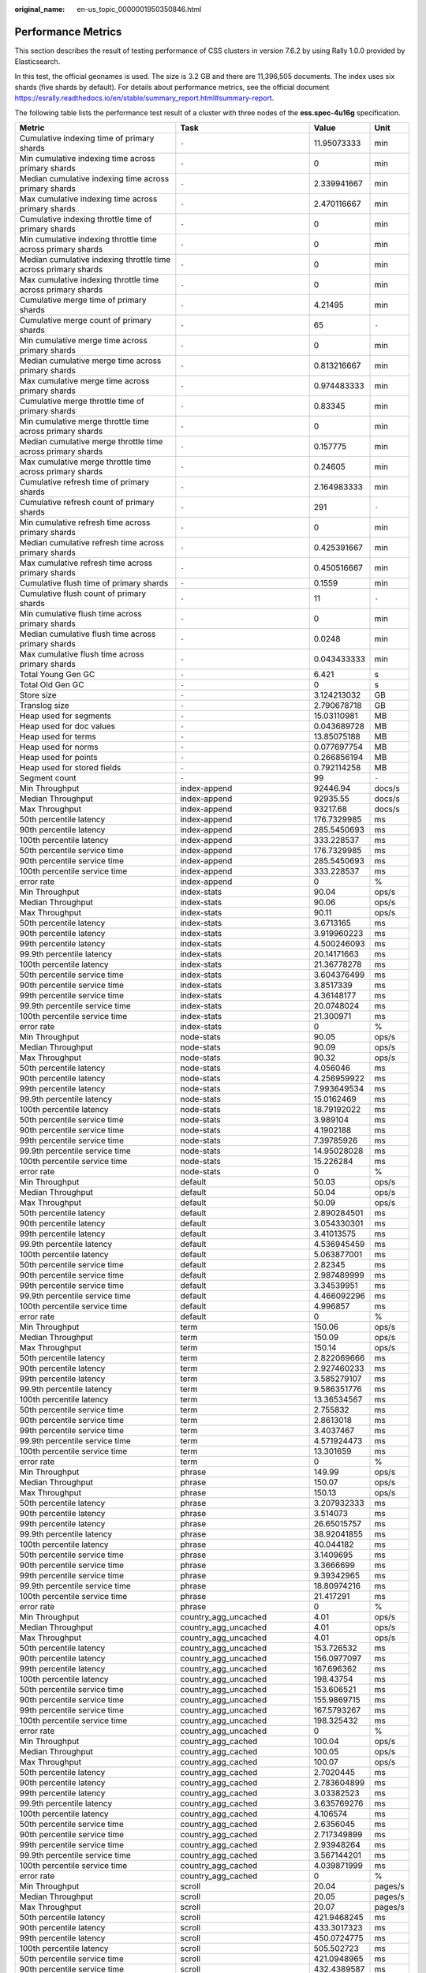:original_name: en-us_topic_0000001950350846.html

.. _en-us_topic_0000001950350846:

Performance Metrics
===================

This section describes the result of testing performance of CSS clusters in version 7.6.2 by using Rally 1.0.0 provided by Elasticsearch.

In this test, the official geonames is used. The size is 3.2 GB and there are 11,396,505 documents. The index uses six shards (five shards by default). For details about performance metrics, see the official document https://esrally.readthedocs.io/en/stable/summary_report.html#summary-report.

The following table lists the performance test result of a cluster with three nodes of the **ess.spec-4u16g** specification.

+----------------------------------------------------------------+--------------------------------+-------------+---------+
| Metric                                                         | Task                           | Value       | Unit    |
+================================================================+================================+=============+=========+
| Cumulative indexing time of primary shards                     | ``-``                          | 11.95073333 | min     |
+----------------------------------------------------------------+--------------------------------+-------------+---------+
| Min cumulative indexing time across primary shards             | ``-``                          | 0           | min     |
+----------------------------------------------------------------+--------------------------------+-------------+---------+
| Median cumulative indexing time across primary shards          | ``-``                          | 2.339941667 | min     |
+----------------------------------------------------------------+--------------------------------+-------------+---------+
| Max cumulative indexing time across primary shards             | ``-``                          | 2.470116667 | min     |
+----------------------------------------------------------------+--------------------------------+-------------+---------+
| Cumulative indexing throttle time of primary shards            | ``-``                          | 0           | min     |
+----------------------------------------------------------------+--------------------------------+-------------+---------+
| Min cumulative indexing throttle time across primary shards    | ``-``                          | 0           | min     |
+----------------------------------------------------------------+--------------------------------+-------------+---------+
| Median cumulative indexing throttle time across primary shards | ``-``                          | 0           | min     |
+----------------------------------------------------------------+--------------------------------+-------------+---------+
| Max cumulative indexing throttle time across primary shards    | ``-``                          | 0           | min     |
+----------------------------------------------------------------+--------------------------------+-------------+---------+
| Cumulative merge time of primary shards                        | ``-``                          | 4.21495     | min     |
+----------------------------------------------------------------+--------------------------------+-------------+---------+
| Cumulative merge count of primary shards                       | ``-``                          | 65          | ``-``   |
+----------------------------------------------------------------+--------------------------------+-------------+---------+
| Min cumulative merge time across primary shards                | ``-``                          | 0           | min     |
+----------------------------------------------------------------+--------------------------------+-------------+---------+
| Median cumulative merge time across primary shards             | ``-``                          | 0.813216667 | min     |
+----------------------------------------------------------------+--------------------------------+-------------+---------+
| Max cumulative merge time across primary shards                | ``-``                          | 0.974483333 | min     |
+----------------------------------------------------------------+--------------------------------+-------------+---------+
| Cumulative merge throttle time of primary shards               | ``-``                          | 0.83345     | min     |
+----------------------------------------------------------------+--------------------------------+-------------+---------+
| Min cumulative merge throttle time across primary shards       | ``-``                          | 0           | min     |
+----------------------------------------------------------------+--------------------------------+-------------+---------+
| Median cumulative merge throttle time across primary shards    | ``-``                          | 0.157775    | min     |
+----------------------------------------------------------------+--------------------------------+-------------+---------+
| Max cumulative merge throttle time across primary shards       | ``-``                          | 0.24605     | min     |
+----------------------------------------------------------------+--------------------------------+-------------+---------+
| Cumulative refresh time of primary shards                      | ``-``                          | 2.164983333 | min     |
+----------------------------------------------------------------+--------------------------------+-------------+---------+
| Cumulative refresh count of primary shards                     | ``-``                          | 291         | ``-``   |
+----------------------------------------------------------------+--------------------------------+-------------+---------+
| Min cumulative refresh time across primary shards              | ``-``                          | 0           | min     |
+----------------------------------------------------------------+--------------------------------+-------------+---------+
| Median cumulative refresh time across primary shards           | ``-``                          | 0.425391667 | min     |
+----------------------------------------------------------------+--------------------------------+-------------+---------+
| Max cumulative refresh time across primary shards              | ``-``                          | 0.450516667 | min     |
+----------------------------------------------------------------+--------------------------------+-------------+---------+
| Cumulative flush time of primary shards                        | ``-``                          | 0.1559      | min     |
+----------------------------------------------------------------+--------------------------------+-------------+---------+
| Cumulative flush count of primary shards                       | ``-``                          | 11          | ``-``   |
+----------------------------------------------------------------+--------------------------------+-------------+---------+
| Min cumulative flush time across primary shards                | ``-``                          | 0           | min     |
+----------------------------------------------------------------+--------------------------------+-------------+---------+
| Median cumulative flush time across primary shards             | ``-``                          | 0.0248      | min     |
+----------------------------------------------------------------+--------------------------------+-------------+---------+
| Max cumulative flush time across primary shards                | ``-``                          | 0.043433333 | min     |
+----------------------------------------------------------------+--------------------------------+-------------+---------+
| Total Young Gen GC                                             | ``-``                          | 6.421       | s       |
+----------------------------------------------------------------+--------------------------------+-------------+---------+
| Total Old Gen GC                                               | ``-``                          | 0           | s       |
+----------------------------------------------------------------+--------------------------------+-------------+---------+
| Store size                                                     | ``-``                          | 3.124213032 | GB      |
+----------------------------------------------------------------+--------------------------------+-------------+---------+
| Translog size                                                  | ``-``                          | 2.790678718 | GB      |
+----------------------------------------------------------------+--------------------------------+-------------+---------+
| Heap used for segments                                         | ``-``                          | 15.03110981 | MB      |
+----------------------------------------------------------------+--------------------------------+-------------+---------+
| Heap used for doc values                                       | ``-``                          | 0.043689728 | MB      |
+----------------------------------------------------------------+--------------------------------+-------------+---------+
| Heap used for terms                                            | ``-``                          | 13.85075188 | MB      |
+----------------------------------------------------------------+--------------------------------+-------------+---------+
| Heap used for norms                                            | ``-``                          | 0.077697754 | MB      |
+----------------------------------------------------------------+--------------------------------+-------------+---------+
| Heap used for points                                           | ``-``                          | 0.266856194 | MB      |
+----------------------------------------------------------------+--------------------------------+-------------+---------+
| Heap used for stored fields                                    | ``-``                          | 0.792114258 | MB      |
+----------------------------------------------------------------+--------------------------------+-------------+---------+
| Segment count                                                  | ``-``                          | 99          | ``-``   |
+----------------------------------------------------------------+--------------------------------+-------------+---------+
| Min Throughput                                                 | index-append                   | 92446.94    | docs/s  |
+----------------------------------------------------------------+--------------------------------+-------------+---------+
| Median Throughput                                              | index-append                   | 92935.55    | docs/s  |
+----------------------------------------------------------------+--------------------------------+-------------+---------+
| Max Throughput                                                 | index-append                   | 93217.68    | docs/s  |
+----------------------------------------------------------------+--------------------------------+-------------+---------+
| 50th percentile latency                                        | index-append                   | 176.7329985 | ms      |
+----------------------------------------------------------------+--------------------------------+-------------+---------+
| 90th percentile latency                                        | index-append                   | 285.5450693 | ms      |
+----------------------------------------------------------------+--------------------------------+-------------+---------+
| 100th percentile latency                                       | index-append                   | 333.228537  | ms      |
+----------------------------------------------------------------+--------------------------------+-------------+---------+
| 50th percentile service time                                   | index-append                   | 176.7329985 | ms      |
+----------------------------------------------------------------+--------------------------------+-------------+---------+
| 90th percentile service time                                   | index-append                   | 285.5450693 | ms      |
+----------------------------------------------------------------+--------------------------------+-------------+---------+
| 100th percentile service time                                  | index-append                   | 333.228537  | ms      |
+----------------------------------------------------------------+--------------------------------+-------------+---------+
| error rate                                                     | index-append                   | 0           | %       |
+----------------------------------------------------------------+--------------------------------+-------------+---------+
| Min Throughput                                                 | index-stats                    | 90.04       | ops/s   |
+----------------------------------------------------------------+--------------------------------+-------------+---------+
| Median Throughput                                              | index-stats                    | 90.06       | ops/s   |
+----------------------------------------------------------------+--------------------------------+-------------+---------+
| Max Throughput                                                 | index-stats                    | 90.11       | ops/s   |
+----------------------------------------------------------------+--------------------------------+-------------+---------+
| 50th percentile latency                                        | index-stats                    | 3.6713165   | ms      |
+----------------------------------------------------------------+--------------------------------+-------------+---------+
| 90th percentile latency                                        | index-stats                    | 3.919960223 | ms      |
+----------------------------------------------------------------+--------------------------------+-------------+---------+
| 99th percentile latency                                        | index-stats                    | 4.500246093 | ms      |
+----------------------------------------------------------------+--------------------------------+-------------+---------+
| 99.9th percentile latency                                      | index-stats                    | 20.14171663 | ms      |
+----------------------------------------------------------------+--------------------------------+-------------+---------+
| 100th percentile latency                                       | index-stats                    | 21.36778278 | ms      |
+----------------------------------------------------------------+--------------------------------+-------------+---------+
| 50th percentile service time                                   | index-stats                    | 3.604376499 | ms      |
+----------------------------------------------------------------+--------------------------------+-------------+---------+
| 90th percentile service time                                   | index-stats                    | 3.8517339   | ms      |
+----------------------------------------------------------------+--------------------------------+-------------+---------+
| 99th percentile service time                                   | index-stats                    | 4.36148177  | ms      |
+----------------------------------------------------------------+--------------------------------+-------------+---------+
| 99.9th percentile service time                                 | index-stats                    | 20.0748024  | ms      |
+----------------------------------------------------------------+--------------------------------+-------------+---------+
| 100th percentile service time                                  | index-stats                    | 21.300971   | ms      |
+----------------------------------------------------------------+--------------------------------+-------------+---------+
| error rate                                                     | index-stats                    | 0           | %       |
+----------------------------------------------------------------+--------------------------------+-------------+---------+
| Min Throughput                                                 | node-stats                     | 90.05       | ops/s   |
+----------------------------------------------------------------+--------------------------------+-------------+---------+
| Median Throughput                                              | node-stats                     | 90.09       | ops/s   |
+----------------------------------------------------------------+--------------------------------+-------------+---------+
| Max Throughput                                                 | node-stats                     | 90.32       | ops/s   |
+----------------------------------------------------------------+--------------------------------+-------------+---------+
| 50th percentile latency                                        | node-stats                     | 4.056046    | ms      |
+----------------------------------------------------------------+--------------------------------+-------------+---------+
| 90th percentile latency                                        | node-stats                     | 4.256959922 | ms      |
+----------------------------------------------------------------+--------------------------------+-------------+---------+
| 99th percentile latency                                        | node-stats                     | 7.993649534 | ms      |
+----------------------------------------------------------------+--------------------------------+-------------+---------+
| 99.9th percentile latency                                      | node-stats                     | 15.0162469  | ms      |
+----------------------------------------------------------------+--------------------------------+-------------+---------+
| 100th percentile latency                                       | node-stats                     | 18.79192022 | ms      |
+----------------------------------------------------------------+--------------------------------+-------------+---------+
| 50th percentile service time                                   | node-stats                     | 3.989104    | ms      |
+----------------------------------------------------------------+--------------------------------+-------------+---------+
| 90th percentile service time                                   | node-stats                     | 4.1902188   | ms      |
+----------------------------------------------------------------+--------------------------------+-------------+---------+
| 99th percentile service time                                   | node-stats                     | 7.39785926  | ms      |
+----------------------------------------------------------------+--------------------------------+-------------+---------+
| 99.9th percentile service time                                 | node-stats                     | 14.95028028 | ms      |
+----------------------------------------------------------------+--------------------------------+-------------+---------+
| 100th percentile service time                                  | node-stats                     | 15.226284   | ms      |
+----------------------------------------------------------------+--------------------------------+-------------+---------+
| error rate                                                     | node-stats                     | 0           | %       |
+----------------------------------------------------------------+--------------------------------+-------------+---------+
| Min Throughput                                                 | default                        | 50.03       | ops/s   |
+----------------------------------------------------------------+--------------------------------+-------------+---------+
| Median Throughput                                              | default                        | 50.04       | ops/s   |
+----------------------------------------------------------------+--------------------------------+-------------+---------+
| Max Throughput                                                 | default                        | 50.09       | ops/s   |
+----------------------------------------------------------------+--------------------------------+-------------+---------+
| 50th percentile latency                                        | default                        | 2.890284501 | ms      |
+----------------------------------------------------------------+--------------------------------+-------------+---------+
| 90th percentile latency                                        | default                        | 3.054330301 | ms      |
+----------------------------------------------------------------+--------------------------------+-------------+---------+
| 99th percentile latency                                        | default                        | 3.41013575  | ms      |
+----------------------------------------------------------------+--------------------------------+-------------+---------+
| 99.9th percentile latency                                      | default                        | 4.536945459 | ms      |
+----------------------------------------------------------------+--------------------------------+-------------+---------+
| 100th percentile latency                                       | default                        | 5.063877001 | ms      |
+----------------------------------------------------------------+--------------------------------+-------------+---------+
| 50th percentile service time                                   | default                        | 2.82345     | ms      |
+----------------------------------------------------------------+--------------------------------+-------------+---------+
| 90th percentile service time                                   | default                        | 2.987489999 | ms      |
+----------------------------------------------------------------+--------------------------------+-------------+---------+
| 99th percentile service time                                   | default                        | 3.34539951  | ms      |
+----------------------------------------------------------------+--------------------------------+-------------+---------+
| 99.9th percentile service time                                 | default                        | 4.466092296 | ms      |
+----------------------------------------------------------------+--------------------------------+-------------+---------+
| 100th percentile service time                                  | default                        | 4.996857    | ms      |
+----------------------------------------------------------------+--------------------------------+-------------+---------+
| error rate                                                     | default                        | 0           | %       |
+----------------------------------------------------------------+--------------------------------+-------------+---------+
| Min Throughput                                                 | term                           | 150.06      | ops/s   |
+----------------------------------------------------------------+--------------------------------+-------------+---------+
| Median Throughput                                              | term                           | 150.09      | ops/s   |
+----------------------------------------------------------------+--------------------------------+-------------+---------+
| Max Throughput                                                 | term                           | 150.14      | ops/s   |
+----------------------------------------------------------------+--------------------------------+-------------+---------+
| 50th percentile latency                                        | term                           | 2.822069666 | ms      |
+----------------------------------------------------------------+--------------------------------+-------------+---------+
| 90th percentile latency                                        | term                           | 2.927460233 | ms      |
+----------------------------------------------------------------+--------------------------------+-------------+---------+
| 99th percentile latency                                        | term                           | 3.585279107 | ms      |
+----------------------------------------------------------------+--------------------------------+-------------+---------+
| 99.9th percentile latency                                      | term                           | 9.586351776 | ms      |
+----------------------------------------------------------------+--------------------------------+-------------+---------+
| 100th percentile latency                                       | term                           | 13.36534567 | ms      |
+----------------------------------------------------------------+--------------------------------+-------------+---------+
| 50th percentile service time                                   | term                           | 2.755832    | ms      |
+----------------------------------------------------------------+--------------------------------+-------------+---------+
| 90th percentile service time                                   | term                           | 2.8613018   | ms      |
+----------------------------------------------------------------+--------------------------------+-------------+---------+
| 99th percentile service time                                   | term                           | 3.4037467   | ms      |
+----------------------------------------------------------------+--------------------------------+-------------+---------+
| 99.9th percentile service time                                 | term                           | 4.571924473 | ms      |
+----------------------------------------------------------------+--------------------------------+-------------+---------+
| 100th percentile service time                                  | term                           | 13.301659   | ms      |
+----------------------------------------------------------------+--------------------------------+-------------+---------+
| error rate                                                     | term                           | 0           | %       |
+----------------------------------------------------------------+--------------------------------+-------------+---------+
| Min Throughput                                                 | phrase                         | 149.99      | ops/s   |
+----------------------------------------------------------------+--------------------------------+-------------+---------+
| Median Throughput                                              | phrase                         | 150.07      | ops/s   |
+----------------------------------------------------------------+--------------------------------+-------------+---------+
| Max Throughput                                                 | phrase                         | 150.13      | ops/s   |
+----------------------------------------------------------------+--------------------------------+-------------+---------+
| 50th percentile latency                                        | phrase                         | 3.207932333 | ms      |
+----------------------------------------------------------------+--------------------------------+-------------+---------+
| 90th percentile latency                                        | phrase                         | 3.514073    | ms      |
+----------------------------------------------------------------+--------------------------------+-------------+---------+
| 99th percentile latency                                        | phrase                         | 26.65015757 | ms      |
+----------------------------------------------------------------+--------------------------------+-------------+---------+
| 99.9th percentile latency                                      | phrase                         | 38.92041855 | ms      |
+----------------------------------------------------------------+--------------------------------+-------------+---------+
| 100th percentile latency                                       | phrase                         | 40.044182   | ms      |
+----------------------------------------------------------------+--------------------------------+-------------+---------+
| 50th percentile service time                                   | phrase                         | 3.1409695   | ms      |
+----------------------------------------------------------------+--------------------------------+-------------+---------+
| 90th percentile service time                                   | phrase                         | 3.3666699   | ms      |
+----------------------------------------------------------------+--------------------------------+-------------+---------+
| 99th percentile service time                                   | phrase                         | 9.39342965  | ms      |
+----------------------------------------------------------------+--------------------------------+-------------+---------+
| 99.9th percentile service time                                 | phrase                         | 18.80974216 | ms      |
+----------------------------------------------------------------+--------------------------------+-------------+---------+
| 100th percentile service time                                  | phrase                         | 21.417291   | ms      |
+----------------------------------------------------------------+--------------------------------+-------------+---------+
| error rate                                                     | phrase                         | 0           | %       |
+----------------------------------------------------------------+--------------------------------+-------------+---------+
| Min Throughput                                                 | country_agg_uncached           | 4.01        | ops/s   |
+----------------------------------------------------------------+--------------------------------+-------------+---------+
| Median Throughput                                              | country_agg_uncached           | 4.01        | ops/s   |
+----------------------------------------------------------------+--------------------------------+-------------+---------+
| Max Throughput                                                 | country_agg_uncached           | 4.01        | ops/s   |
+----------------------------------------------------------------+--------------------------------+-------------+---------+
| 50th percentile latency                                        | country_agg_uncached           | 153.726532  | ms      |
+----------------------------------------------------------------+--------------------------------+-------------+---------+
| 90th percentile latency                                        | country_agg_uncached           | 156.0977097 | ms      |
+----------------------------------------------------------------+--------------------------------+-------------+---------+
| 99th percentile latency                                        | country_agg_uncached           | 167.696362  | ms      |
+----------------------------------------------------------------+--------------------------------+-------------+---------+
| 100th percentile latency                                       | country_agg_uncached           | 198.43754   | ms      |
+----------------------------------------------------------------+--------------------------------+-------------+---------+
| 50th percentile service time                                   | country_agg_uncached           | 153.606521  | ms      |
+----------------------------------------------------------------+--------------------------------+-------------+---------+
| 90th percentile service time                                   | country_agg_uncached           | 155.9869715 | ms      |
+----------------------------------------------------------------+--------------------------------+-------------+---------+
| 99th percentile service time                                   | country_agg_uncached           | 167.5793267 | ms      |
+----------------------------------------------------------------+--------------------------------+-------------+---------+
| 100th percentile service time                                  | country_agg_uncached           | 198.325432  | ms      |
+----------------------------------------------------------------+--------------------------------+-------------+---------+
| error rate                                                     | country_agg_uncached           | 0           | %       |
+----------------------------------------------------------------+--------------------------------+-------------+---------+
| Min Throughput                                                 | country_agg_cached             | 100.04      | ops/s   |
+----------------------------------------------------------------+--------------------------------+-------------+---------+
| Median Throughput                                              | country_agg_cached             | 100.05      | ops/s   |
+----------------------------------------------------------------+--------------------------------+-------------+---------+
| Max Throughput                                                 | country_agg_cached             | 100.07      | ops/s   |
+----------------------------------------------------------------+--------------------------------+-------------+---------+
| 50th percentile latency                                        | country_agg_cached             | 2.7020445   | ms      |
+----------------------------------------------------------------+--------------------------------+-------------+---------+
| 90th percentile latency                                        | country_agg_cached             | 2.783604899 | ms      |
+----------------------------------------------------------------+--------------------------------+-------------+---------+
| 99th percentile latency                                        | country_agg_cached             | 3.03382523  | ms      |
+----------------------------------------------------------------+--------------------------------+-------------+---------+
| 99.9th percentile latency                                      | country_agg_cached             | 3.635769276 | ms      |
+----------------------------------------------------------------+--------------------------------+-------------+---------+
| 100th percentile latency                                       | country_agg_cached             | 4.106574    | ms      |
+----------------------------------------------------------------+--------------------------------+-------------+---------+
| 50th percentile service time                                   | country_agg_cached             | 2.6356045   | ms      |
+----------------------------------------------------------------+--------------------------------+-------------+---------+
| 90th percentile service time                                   | country_agg_cached             | 2.717349899 | ms      |
+----------------------------------------------------------------+--------------------------------+-------------+---------+
| 99th percentile service time                                   | country_agg_cached             | 2.93948264  | ms      |
+----------------------------------------------------------------+--------------------------------+-------------+---------+
| 99.9th percentile service time                                 | country_agg_cached             | 3.567144201 | ms      |
+----------------------------------------------------------------+--------------------------------+-------------+---------+
| 100th percentile service time                                  | country_agg_cached             | 4.039871999 | ms      |
+----------------------------------------------------------------+--------------------------------+-------------+---------+
| error rate                                                     | country_agg_cached             | 0           | %       |
+----------------------------------------------------------------+--------------------------------+-------------+---------+
| Min Throughput                                                 | scroll                         | 20.04       | pages/s |
+----------------------------------------------------------------+--------------------------------+-------------+---------+
| Median Throughput                                              | scroll                         | 20.05       | pages/s |
+----------------------------------------------------------------+--------------------------------+-------------+---------+
| Max Throughput                                                 | scroll                         | 20.07       | pages/s |
+----------------------------------------------------------------+--------------------------------+-------------+---------+
| 50th percentile latency                                        | scroll                         | 421.9468245 | ms      |
+----------------------------------------------------------------+--------------------------------+-------------+---------+
| 90th percentile latency                                        | scroll                         | 433.3017323 | ms      |
+----------------------------------------------------------------+--------------------------------+-------------+---------+
| 99th percentile latency                                        | scroll                         | 450.0724775 | ms      |
+----------------------------------------------------------------+--------------------------------+-------------+---------+
| 100th percentile latency                                       | scroll                         | 505.502723  | ms      |
+----------------------------------------------------------------+--------------------------------+-------------+---------+
| 50th percentile service time                                   | scroll                         | 421.0948965 | ms      |
+----------------------------------------------------------------+--------------------------------+-------------+---------+
| 90th percentile service time                                   | scroll                         | 432.4389587 | ms      |
+----------------------------------------------------------------+--------------------------------+-------------+---------+
| 99th percentile service time                                   | scroll                         | 449.2045264 | ms      |
+----------------------------------------------------------------+--------------------------------+-------------+---------+
| 100th percentile service time                                  | scroll                         | 504.653479  | ms      |
+----------------------------------------------------------------+--------------------------------+-------------+---------+
| error rate                                                     | scroll                         | 0           | %       |
+----------------------------------------------------------------+--------------------------------+-------------+---------+
| Min Throughput                                                 | expression                     | 2           | ops/s   |
+----------------------------------------------------------------+--------------------------------+-------------+---------+
| Median Throughput                                              | expression                     | 2           | ops/s   |
+----------------------------------------------------------------+--------------------------------+-------------+---------+
| Max Throughput                                                 | expression                     | 2           | ops/s   |
+----------------------------------------------------------------+--------------------------------+-------------+---------+
| 50th percentile latency                                        | expression                     | 270.920167  | ms      |
+----------------------------------------------------------------+--------------------------------+-------------+---------+
| 90th percentile latency                                        | expression                     | 277.4334041 | ms      |
+----------------------------------------------------------------+--------------------------------+-------------+---------+
| 99th percentile latency                                        | expression                     | 286.5631326 | ms      |
+----------------------------------------------------------------+--------------------------------+-------------+---------+
| 100th percentile latency                                       | expression                     | 293.09254   | ms      |
+----------------------------------------------------------------+--------------------------------+-------------+---------+
| 50th percentile service time                                   | expression                     | 270.662187  | ms      |
+----------------------------------------------------------------+--------------------------------+-------------+---------+
| 90th percentile service time                                   | expression                     | 277.1779957 | ms      |
+----------------------------------------------------------------+--------------------------------+-------------+---------+
| 99th percentile service time                                   | expression                     | 286.3073191 | ms      |
+----------------------------------------------------------------+--------------------------------+-------------+---------+
| 100th percentile service time                                  | expression                     | 292.826178  | ms      |
+----------------------------------------------------------------+--------------------------------+-------------+---------+
| error rate                                                     | expression                     | 0           | %       |
+----------------------------------------------------------------+--------------------------------+-------------+---------+
| Min Throughput                                                 | painless_static                | 1.5         | ops/s   |
+----------------------------------------------------------------+--------------------------------+-------------+---------+
| Median Throughput                                              | painless_static                | 1.5         | ops/s   |
+----------------------------------------------------------------+--------------------------------+-------------+---------+
| Max Throughput                                                 | painless_static                | 1.5         | ops/s   |
+----------------------------------------------------------------+--------------------------------+-------------+---------+
| 50th percentile latency                                        | painless_static                | 360.9218617 | ms      |
+----------------------------------------------------------------+--------------------------------+-------------+---------+
| 90th percentile latency                                        | painless_static                | 368.2584616 | ms      |
+----------------------------------------------------------------+--------------------------------+-------------+---------+
| 99th percentile latency                                        | painless_static                | 382.3877013 | ms      |
+----------------------------------------------------------------+--------------------------------+-------------+---------+
| 100th percentile latency                                       | painless_static                | 425.989704  | ms      |
+----------------------------------------------------------------+--------------------------------+-------------+---------+
| 50th percentile service time                                   | painless_static                | 360.5910995 | ms      |
+----------------------------------------------------------------+--------------------------------+-------------+---------+
| 90th percentile service time                                   | painless_static                | 367.9205895 | ms      |
+----------------------------------------------------------------+--------------------------------+-------------+---------+
| 99th percentile service time                                   | painless_static                | 382.0613883 | ms      |
+----------------------------------------------------------------+--------------------------------+-------------+---------+
| 100th percentile service time                                  | painless_static                | 425.659728  | ms      |
+----------------------------------------------------------------+--------------------------------+-------------+---------+
| error rate                                                     | painless_static                | 0           | %       |
+----------------------------------------------------------------+--------------------------------+-------------+---------+
| Min Throughput                                                 | painless_dynamic               | 1.5         | ops/s   |
+----------------------------------------------------------------+--------------------------------+-------------+---------+
| Median Throughput                                              | painless_dynamic               | 1.5         | ops/s   |
+----------------------------------------------------------------+--------------------------------+-------------+---------+
| Max Throughput                                                 | painless_dynamic               | 1.5         | ops/s   |
+----------------------------------------------------------------+--------------------------------+-------------+---------+
| 50th percentile latency                                        | painless_dynamic               | 354.4270103 | ms      |
+----------------------------------------------------------------+--------------------------------+-------------+---------+
| 90th percentile latency                                        | painless_dynamic               | 362.9108269 | ms      |
+----------------------------------------------------------------+--------------------------------+-------------+---------+
| 99th percentile latency                                        | painless_dynamic               | 409.7732626 | ms      |
+----------------------------------------------------------------+--------------------------------+-------------+---------+
| 100th percentile latency                                       | painless_dynamic               | 410.1049017 | ms      |
+----------------------------------------------------------------+--------------------------------+-------------+---------+
| 50th percentile service time                                   | painless_dynamic               | 354.0901565 | ms      |
+----------------------------------------------------------------+--------------------------------+-------------+---------+
| 90th percentile service time                                   | painless_dynamic               | 362.5730453 | ms      |
+----------------------------------------------------------------+--------------------------------+-------------+---------+
| 99th percentile service time                                   | painless_dynamic               | 409.4442952 | ms      |
+----------------------------------------------------------------+--------------------------------+-------------+---------+
| 100th percentile service time                                  | painless_dynamic               | 409.777646  | ms      |
+----------------------------------------------------------------+--------------------------------+-------------+---------+
| error rate                                                     | painless_dynamic               | 0           | %       |
+----------------------------------------------------------------+--------------------------------+-------------+---------+
| Min Throughput                                                 | decay_geo_gauss_function_score | 1           | ops/s   |
+----------------------------------------------------------------+--------------------------------+-------------+---------+
| Median Throughput                                              | decay_geo_gauss_function_score | 1           | ops/s   |
+----------------------------------------------------------------+--------------------------------+-------------+---------+
| Max Throughput                                                 | decay_geo_gauss_function_score | 1           | ops/s   |
+----------------------------------------------------------------+--------------------------------+-------------+---------+
| 50th percentile latency                                        | decay_geo_gauss_function_score | 354.387216  | ms      |
+----------------------------------------------------------------+--------------------------------+-------------+---------+
| 90th percentile latency                                        | decay_geo_gauss_function_score | 358.9124798 | ms      |
+----------------------------------------------------------------+--------------------------------+-------------+---------+
| 99th percentile latency                                        | decay_geo_gauss_function_score | 363.9485787 | ms      |
+----------------------------------------------------------------+--------------------------------+-------------+---------+
| 100th percentile latency                                       | decay_geo_gauss_function_score | 371.780245  | ms      |
+----------------------------------------------------------------+--------------------------------+-------------+---------+
| 50th percentile service time                                   | decay_geo_gauss_function_score | 353.7158425 | ms      |
+----------------------------------------------------------------+--------------------------------+-------------+---------+
| 90th percentile service time                                   | decay_geo_gauss_function_score | 358.2845019 | ms      |
+----------------------------------------------------------------+--------------------------------+-------------+---------+
| 99th percentile service time                                   | decay_geo_gauss_function_score | 363.275623  | ms      |
+----------------------------------------------------------------+--------------------------------+-------------+---------+
| 100th percentile service time                                  | decay_geo_gauss_function_score | 371.114045  | ms      |
+----------------------------------------------------------------+--------------------------------+-------------+---------+
| error rate                                                     | decay_geo_gauss_function_score | 0           | %       |
+----------------------------------------------------------------+--------------------------------+-------------+---------+
| Min Throughput                                                 | decay_geo_gauss_script_score   | 1           | ops/s   |
+----------------------------------------------------------------+--------------------------------+-------------+---------+
| Median Throughput                                              | decay_geo_gauss_script_score   | 1           | ops/s   |
+----------------------------------------------------------------+--------------------------------+-------------+---------+
| Max Throughput                                                 | decay_geo_gauss_script_score   | 1           | ops/s   |
+----------------------------------------------------------------+--------------------------------+-------------+---------+
| 50th percentile latency                                        | decay_geo_gauss_script_score   | 379.4620745 | ms      |
+----------------------------------------------------------------+--------------------------------+-------------+---------+
| 90th percentile latency                                        | decay_geo_gauss_script_score   | 383.2876548 | ms      |
+----------------------------------------------------------------+--------------------------------+-------------+---------+
| 99th percentile latency                                        | decay_geo_gauss_script_score   | 389.7544834 | ms      |
+----------------------------------------------------------------+--------------------------------+-------------+---------+
| 100th percentile latency                                       | decay_geo_gauss_script_score   | 395.75293   | ms      |
+----------------------------------------------------------------+--------------------------------+-------------+---------+
| 50th percentile service time                                   | decay_geo_gauss_script_score   | 378.8137045 | ms      |
+----------------------------------------------------------------+--------------------------------+-------------+---------+
| 90th percentile service time                                   | decay_geo_gauss_script_score   | 382.6389076 | ms      |
+----------------------------------------------------------------+--------------------------------+-------------+---------+
| 99th percentile service time                                   | decay_geo_gauss_script_score   | 389.1097136 | ms      |
+----------------------------------------------------------------+--------------------------------+-------------+---------+
| 100th percentile service time                                  | decay_geo_gauss_script_score   | 395.100654  | ms      |
+----------------------------------------------------------------+--------------------------------+-------------+---------+
| error rate                                                     | decay_geo_gauss_script_score   | 0           | %       |
+----------------------------------------------------------------+--------------------------------+-------------+---------+
| Min Throughput                                                 | field_value_function_score     | 1.5         | ops/s   |
+----------------------------------------------------------------+--------------------------------+-------------+---------+
| Median Throughput                                              | field_value_function_score     | 1.5         | ops/s   |
+----------------------------------------------------------------+--------------------------------+-------------+---------+
| Max Throughput                                                 | field_value_function_score     | 1.51        | ops/s   |
+----------------------------------------------------------------+--------------------------------+-------------+---------+
| 50th percentile latency                                        | field_value_function_score     | 142.4418055 | ms      |
+----------------------------------------------------------------+--------------------------------+-------------+---------+
| 90th percentile latency                                        | field_value_function_score     | 146.0292471 | ms      |
+----------------------------------------------------------------+--------------------------------+-------------+---------+
| 99th percentile latency                                        | field_value_function_score     | 149.4448299 | ms      |
+----------------------------------------------------------------+--------------------------------+-------------+---------+
| 100th percentile latency                                       | field_value_function_score     | 154.4188467 | ms      |
+----------------------------------------------------------------+--------------------------------+-------------+---------+
| 50th percentile service time                                   | field_value_function_score     | 141.8792295 | ms      |
+----------------------------------------------------------------+--------------------------------+-------------+---------+
| 90th percentile service time                                   | field_value_function_score     | 145.4722711 | ms      |
+----------------------------------------------------------------+--------------------------------+-------------+---------+
| 99th percentile service time                                   | field_value_function_score     | 148.8731825 | ms      |
+----------------------------------------------------------------+--------------------------------+-------------+---------+
| 100th percentile service time                                  | field_value_function_score     | 153.87006   | ms      |
+----------------------------------------------------------------+--------------------------------+-------------+---------+
| error rate                                                     | field_value_function_score     | 0           | %       |
+----------------------------------------------------------------+--------------------------------+-------------+---------+
| Min Throughput                                                 | field_value_script_score       | 1.5         | ops/s   |
+----------------------------------------------------------------+--------------------------------+-------------+---------+
| Median Throughput                                              | field_value_script_score       | 1.5         | ops/s   |
+----------------------------------------------------------------+--------------------------------+-------------+---------+
| Max Throughput                                                 | field_value_script_score       | 1.51        | ops/s   |
+----------------------------------------------------------------+--------------------------------+-------------+---------+
| 50th percentile latency                                        | field_value_script_score       | 200.310233  | ms      |
+----------------------------------------------------------------+--------------------------------+-------------+---------+
| 90th percentile latency                                        | field_value_script_score       | 206.2690364 | ms      |
+----------------------------------------------------------------+--------------------------------+-------------+---------+
| 99th percentile latency                                        | field_value_script_score       | 216.7453505 | ms      |
+----------------------------------------------------------------+--------------------------------+-------------+---------+
| 100th percentile latency                                       | field_value_script_score       | 252.6694313 | ms      |
+----------------------------------------------------------------+--------------------------------+-------------+---------+
| 50th percentile service time                                   | field_value_script_score       | 199.886616  | ms      |
+----------------------------------------------------------------+--------------------------------+-------------+---------+
| 90th percentile service time                                   | field_value_script_score       | 205.7897592 | ms      |
+----------------------------------------------------------------+--------------------------------+-------------+---------+
| 99th percentile service time                                   | field_value_script_score       | 216.2602712 | ms      |
+----------------------------------------------------------------+--------------------------------+-------------+---------+
| 100th percentile service time                                  | field_value_script_score       | 252.180659  | ms      |
+----------------------------------------------------------------+--------------------------------+-------------+---------+
| error rate                                                     | field_value_script_score       | 0           | %       |
+----------------------------------------------------------------+--------------------------------+-------------+---------+
| Min Throughput                                                 | random_function_score          | 1.5         | ops/s   |
+----------------------------------------------------------------+--------------------------------+-------------+---------+
| Median Throughput                                              | random_function_score          | 1.5         | ops/s   |
+----------------------------------------------------------------+--------------------------------+-------------+---------+
| Max Throughput                                                 | random_function_score          | 1.5         | ops/s   |
+----------------------------------------------------------------+--------------------------------+-------------+---------+
| 50th percentile latency                                        | random_function_score          | 242.6018717 | ms      |
+----------------------------------------------------------------+--------------------------------+-------------+---------+
| 90th percentile latency                                        | random_function_score          | 251.1366288 | ms      |
+----------------------------------------------------------------+--------------------------------+-------------+---------+
| 99th percentile latency                                        | random_function_score          | 290.9842466 | ms      |
+----------------------------------------------------------------+--------------------------------+-------------+---------+
| 100th percentile latency                                       | random_function_score          | 307.5584597 | ms      |
+----------------------------------------------------------------+--------------------------------+-------------+---------+
| 50th percentile service time                                   | random_function_score          | 242.149128  | ms      |
+----------------------------------------------------------------+--------------------------------+-------------+---------+
| 90th percentile service time                                   | random_function_score          | 250.6830153 | ms      |
+----------------------------------------------------------------+--------------------------------+-------------+---------+
| 99th percentile service time                                   | random_function_score          | 290.5378949 | ms      |
+----------------------------------------------------------------+--------------------------------+-------------+---------+
| 100th percentile service time                                  | random_function_score          | 307.111375  | ms      |
+----------------------------------------------------------------+--------------------------------+-------------+---------+
| error rate                                                     | random_function_score          | 0           | %       |
+----------------------------------------------------------------+--------------------------------+-------------+---------+
| Min Throughput                                                 | random_script_score            | 1.5         | ops/s   |
+----------------------------------------------------------------+--------------------------------+-------------+---------+
| Median Throughput                                              | random_script_score            | 1.5         | ops/s   |
+----------------------------------------------------------------+--------------------------------+-------------+---------+
| Max Throughput                                                 | random_script_score            | 1.5         | ops/s   |
+----------------------------------------------------------------+--------------------------------+-------------+---------+
| 50th percentile latency                                        | random_script_score            | 258.3288777 | ms      |
+----------------------------------------------------------------+--------------------------------+-------------+---------+
| 90th percentile latency                                        | random_script_score            | 262.5996219 | ms      |
+----------------------------------------------------------------+--------------------------------+-------------+---------+
| 99th percentile latency                                        | random_script_score            | 276.7350459 | ms      |
+----------------------------------------------------------------+--------------------------------+-------------+---------+
| 100th percentile latency                                       | random_script_score            | 278.8234443 | ms      |
+----------------------------------------------------------------+--------------------------------+-------------+---------+
| 50th percentile service time                                   | random_script_score            | 257.8902625 | ms      |
+----------------------------------------------------------------+--------------------------------+-------------+---------+
| 90th percentile service time                                   | random_script_score            | 262.1680452 | ms      |
+----------------------------------------------------------------+--------------------------------+-------------+---------+
| 99th percentile service time                                   | random_script_score            | 276.3056912 | ms      |
+----------------------------------------------------------------+--------------------------------+-------------+---------+
| 100th percentile service time                                  | random_script_score            | 278.384714  | ms      |
+----------------------------------------------------------------+--------------------------------+-------------+---------+
| error rate                                                     | random_script_score            | 0           | %       |
+----------------------------------------------------------------+--------------------------------+-------------+---------+
| Min Throughput                                                 | large_terms                    | 1.5         | ops/s   |
+----------------------------------------------------------------+--------------------------------+-------------+---------+
| Median Throughput                                              | large_terms                    | 1.5         | ops/s   |
+----------------------------------------------------------------+--------------------------------+-------------+---------+
| Max Throughput                                                 | large_terms                    | 1.5         | ops/s   |
+----------------------------------------------------------------+--------------------------------+-------------+---------+
| 50th percentile latency                                        | large_terms                    | 429.023917  | ms      |
+----------------------------------------------------------------+--------------------------------+-------------+---------+
| 90th percentile latency                                        | large_terms                    | 438.5573247 | ms      |
+----------------------------------------------------------------+--------------------------------+-------------+---------+
| 99th percentile latency                                        | large_terms                    | 468.2661402 | ms      |
+----------------------------------------------------------------+--------------------------------+-------------+---------+
| 100th percentile latency                                       | large_terms                    | 494.4412297 | ms      |
+----------------------------------------------------------------+--------------------------------+-------------+---------+
| 50th percentile service time                                   | large_terms                    | 428.772941  | ms      |
+----------------------------------------------------------------+--------------------------------+-------------+---------+
| 90th percentile service time                                   | large_terms                    | 438.29435   | ms      |
+----------------------------------------------------------------+--------------------------------+-------------+---------+
| 99th percentile service time                                   | large_terms                    | 468.0068679 | ms      |
+----------------------------------------------------------------+--------------------------------+-------------+---------+
| 100th percentile service time                                  | large_terms                    | 494.168992  | ms      |
+----------------------------------------------------------------+--------------------------------+-------------+---------+
| error rate                                                     | large_terms                    | 0           | %       |
+----------------------------------------------------------------+--------------------------------+-------------+---------+
| Min Throughput                                                 | large_filtered_terms           | 1.5         | ops/s   |
+----------------------------------------------------------------+--------------------------------+-------------+---------+
| Median Throughput                                              | large_filtered_terms           | 1.5         | ops/s   |
+----------------------------------------------------------------+--------------------------------+-------------+---------+
| Max Throughput                                                 | large_filtered_terms           | 1.5         | ops/s   |
+----------------------------------------------------------------+--------------------------------+-------------+---------+
| 50th percentile latency                                        | large_filtered_terms           | 433.0397738 | ms      |
+----------------------------------------------------------------+--------------------------------+-------------+---------+
| 90th percentile latency                                        | large_filtered_terms           | 443.241508  | ms      |
+----------------------------------------------------------------+--------------------------------+-------------+---------+
| 99th percentile latency                                        | large_filtered_terms           | 460.8045067 | ms      |
+----------------------------------------------------------------+--------------------------------+-------------+---------+
| 100th percentile latency                                       | large_filtered_terms           | 486.396965  | ms      |
+----------------------------------------------------------------+--------------------------------+-------------+---------+
| 50th percentile service time                                   | large_filtered_terms           | 432.7802525 | ms      |
+----------------------------------------------------------------+--------------------------------+-------------+---------+
| 90th percentile service time                                   | large_filtered_terms           | 442.9739873 | ms      |
+----------------------------------------------------------------+--------------------------------+-------------+---------+
| 99th percentile service time                                   | large_filtered_terms           | 460.7444745 | ms      |
+----------------------------------------------------------------+--------------------------------+-------------+---------+
| 100th percentile service time                                  | large_filtered_terms           | 486.145846  | ms      |
+----------------------------------------------------------------+--------------------------------+-------------+---------+
| error rate                                                     | large_filtered_terms           | 0           | %       |
+----------------------------------------------------------------+--------------------------------+-------------+---------+
| Min Throughput                                                 | large_prohibited_terms         | 1.5         | ops/s   |
+----------------------------------------------------------------+--------------------------------+-------------+---------+
| Median Throughput                                              | large_prohibited_terms         | 1.5         | ops/s   |
+----------------------------------------------------------------+--------------------------------+-------------+---------+
| Max Throughput                                                 | large_prohibited_terms         | 1.5         | ops/s   |
+----------------------------------------------------------------+--------------------------------+-------------+---------+
| 50th percentile latency                                        | large_prohibited_terms         | 430.1467708 | ms      |
+----------------------------------------------------------------+--------------------------------+-------------+---------+
| 90th percentile latency                                        | large_prohibited_terms         | 436.8730103 | ms      |
+----------------------------------------------------------------+--------------------------------+-------------+---------+
| 99th percentile latency                                        | large_prohibited_terms         | 484.5697929 | ms      |
+----------------------------------------------------------------+--------------------------------+-------------+---------+
| 100th percentile latency                                       | large_prohibited_terms         | 492.75088   | ms      |
+----------------------------------------------------------------+--------------------------------+-------------+---------+
| 50th percentile service time                                   | large_prohibited_terms         | 429.8833325 | ms      |
+----------------------------------------------------------------+--------------------------------+-------------+---------+
| 90th percentile service time                                   | large_prohibited_terms         | 436.6196592 | ms      |
+----------------------------------------------------------------+--------------------------------+-------------+---------+
| 99th percentile service time                                   | large_prohibited_terms         | 484.3087876 | ms      |
+----------------------------------------------------------------+--------------------------------+-------------+---------+
| 100th percentile service time                                  | large_prohibited_terms         | 492.492977  | ms      |
+----------------------------------------------------------------+--------------------------------+-------------+---------+
| error rate                                                     | large_prohibited_terms         | 0           | %       |
+----------------------------------------------------------------+--------------------------------+-------------+---------+
| Min Throughput                                                 | desc_sort_population           | 1.5         | ops/s   |
+----------------------------------------------------------------+--------------------------------+-------------+---------+
| Median Throughput                                              | desc_sort_population           | 1.51        | ops/s   |
+----------------------------------------------------------------+--------------------------------+-------------+---------+
| Max Throughput                                                 | desc_sort_population           | 1.51        | ops/s   |
+----------------------------------------------------------------+--------------------------------+-------------+---------+
| 50th percentile latency                                        | desc_sort_population           | 45.9402765  | ms      |
+----------------------------------------------------------------+--------------------------------+-------------+---------+
| 90th percentile latency                                        | desc_sort_population           | 49.01190953 | ms      |
+----------------------------------------------------------------+--------------------------------+-------------+---------+
| 99th percentile latency                                        | desc_sort_population           | 58.5120831  | ms      |
+----------------------------------------------------------------+--------------------------------+-------------+---------+
| 100th percentile latency                                       | desc_sort_population           | 60.027354   | ms      |
+----------------------------------------------------------------+--------------------------------+-------------+---------+
| 50th percentile service time                                   | desc_sort_population           | 45.2962825  | ms      |
+----------------------------------------------------------------+--------------------------------+-------------+---------+
| 90th percentile service time                                   | desc_sort_population           | 48.3757462  | ms      |
+----------------------------------------------------------------+--------------------------------+-------------+---------+
| 99th percentile service time                                   | desc_sort_population           | 57.86711494 | ms      |
+----------------------------------------------------------------+--------------------------------+-------------+---------+
| 100th percentile service time                                  | desc_sort_population           | 59.377354   | ms      |
+----------------------------------------------------------------+--------------------------------+-------------+---------+
| error rate                                                     | desc_sort_population           | 0           | %       |
+----------------------------------------------------------------+--------------------------------+-------------+---------+
| Min Throughput                                                 | asc_sort_population            | 1.5         | ops/s   |
+----------------------------------------------------------------+--------------------------------+-------------+---------+
| Median Throughput                                              | asc_sort_population            | 1.51        | ops/s   |
+----------------------------------------------------------------+--------------------------------+-------------+---------+
| Max Throughput                                                 | asc_sort_population            | 1.51        | ops/s   |
+----------------------------------------------------------------+--------------------------------+-------------+---------+
| 50th percentile latency                                        | asc_sort_population            | 46.02105783 | ms      |
+----------------------------------------------------------------+--------------------------------+-------------+---------+
| 90th percentile latency                                        | asc_sort_population            | 48.79212977 | ms      |
+----------------------------------------------------------------+--------------------------------+-------------+---------+
| 99th percentile latency                                        | asc_sort_population            | 55.94577758 | ms      |
+----------------------------------------------------------------+--------------------------------+-------------+---------+
| 100th percentile latency                                       | asc_sort_population            | 72.898199   | ms      |
+----------------------------------------------------------------+--------------------------------+-------------+---------+
| 50th percentile service time                                   | asc_sort_population            | 45.37886    | ms      |
+----------------------------------------------------------------+--------------------------------+-------------+---------+
| 90th percentile service time                                   | asc_sort_population            | 48.1426418  | ms      |
+----------------------------------------------------------------+--------------------------------+-------------+---------+
| 99th percentile service time                                   | asc_sort_population            | 55.30153109 | ms      |
+----------------------------------------------------------------+--------------------------------+-------------+---------+
| 100th percentile service time                                  | asc_sort_population            | 72.260339   | ms      |
+----------------------------------------------------------------+--------------------------------+-------------+---------+
| error rate                                                     | asc_sort_population            | 0           | %       |
+----------------------------------------------------------------+--------------------------------+-------------+---------+
| Min Throughput                                                 | desc_sort_geonameid            | 1.5         | ops/s   |
+----------------------------------------------------------------+--------------------------------+-------------+---------+
| Median Throughput                                              | desc_sort_geonameid            | 1.51        | ops/s   |
+----------------------------------------------------------------+--------------------------------+-------------+---------+
| Max Throughput                                                 | desc_sort_geonameid            | 1.51        | ops/s   |
+----------------------------------------------------------------+--------------------------------+-------------+---------+
| 50th percentile latency                                        | desc_sort_geonameid            | 52.22274167 | ms      |
+----------------------------------------------------------------+--------------------------------+-------------+---------+
| 90th percentile latency                                        | desc_sort_geonameid            | 69.4325779  | ms      |
+----------------------------------------------------------------+--------------------------------+-------------+---------+
| 99th percentile latency                                        | desc_sort_geonameid            | 79.57920996 | ms      |
+----------------------------------------------------------------+--------------------------------+-------------+---------+
| 100th percentile latency                                       | desc_sort_geonameid            | 80.11872267 | ms      |
+----------------------------------------------------------------+--------------------------------+-------------+---------+
| 50th percentile service time                                   | desc_sort_geonameid            | 51.6055115  | ms      |
+----------------------------------------------------------------+--------------------------------+-------------+---------+
| 90th percentile service time                                   | desc_sort_geonameid            | 68.801679   | ms      |
+----------------------------------------------------------------+--------------------------------+-------------+---------+
| 99th percentile service time                                   | desc_sort_geonameid            | 79.41158055 | ms      |
+----------------------------------------------------------------+--------------------------------+-------------+---------+
| 100th percentile service time                                  | desc_sort_geonameid            | 79.465491   | ms      |
+----------------------------------------------------------------+--------------------------------+-------------+---------+
| error rate                                                     | desc_sort_geonameid            | 0           | %       |
+----------------------------------------------------------------+--------------------------------+-------------+---------+
| Min Throughput                                                 | asc_sort_geonameid             | 1.5         | ops/s   |
+----------------------------------------------------------------+--------------------------------+-------------+---------+
| Median Throughput                                              | asc_sort_geonameid             | 1.51        | ops/s   |
+----------------------------------------------------------------+--------------------------------+-------------+---------+
| Max Throughput                                                 | asc_sort_geonameid             | 1.51        | ops/s   |
+----------------------------------------------------------------+--------------------------------+-------------+---------+
| 50th percentile latency                                        | asc_sort_geonameid             | 51.35154333 | ms      |
+----------------------------------------------------------------+--------------------------------+-------------+---------+
| 90th percentile latency                                        | asc_sort_geonameid             | 52.2966503  | ms      |
+----------------------------------------------------------------+--------------------------------+-------------+---------+
| 99th percentile latency                                        | asc_sort_geonameid             | 55.33079961 | ms      |
+----------------------------------------------------------------+--------------------------------+-------------+---------+
| 100th percentile latency                                       | asc_sort_geonameid             | 55.520544   | ms      |
+----------------------------------------------------------------+--------------------------------+-------------+---------+
| 50th percentile service time                                   | asc_sort_geonameid             | 50.7138335  | ms      |
+----------------------------------------------------------------+--------------------------------+-------------+---------+
| 90th percentile service time                                   | asc_sort_geonameid             | 51.6588923  | ms      |
+----------------------------------------------------------------+--------------------------------+-------------+---------+
| 99th percentile service time                                   | asc_sort_geonameid             | 54.68967127 | ms      |
+----------------------------------------------------------------+--------------------------------+-------------+---------+
| 100th percentile service time                                  | asc_sort_geonameid             | 54.874135   | ms      |
+----------------------------------------------------------------+--------------------------------+-------------+---------+
| error rate                                                     | asc_sort_geonameid             | 0           | %       |
+----------------------------------------------------------------+--------------------------------+-------------+---------+
